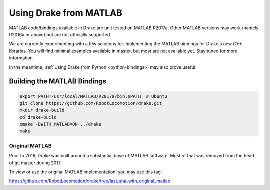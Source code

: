 .. _matlab-bindings:

***********************
Using Drake from MATLAB
***********************

MATLAB code/bindings available in Drake are unit tested on MATLAB R2017a.
Other MATLAB versions may work (namely R2016a or above) but are not officially
supported.

We are currently experimenting with a few solutions for implementing the
MATLAB bindings for Drake's new C++ libraries.  You will find minimal
examples available in master, but most are not available yet.  Stay tuned
for more information.

In the meantime,
:ref:`Using Drake from Python <python-bindings>`
may also prove useful.

Building the MATLAB Bindings
----------------------------

.. code-block:: shell

    export PATH=/usr/local/MATLAB/R2017a/bin:$PATH  # Ubuntu
    git clone https://github.com/RobotLocomotion/drake.git
    mkdir drake-build
    cd drake-build
    cmake -DWITH_MATLAB=ON ../drake
    make

Original MATLAB
===============

Prior to 2016, Drake was built around a substantial base of MATLAB software.
Most of that was removed from the head of git master during 2017.

To view or use the original MATLAB implementation, you may use this tag:

https://github.com/RobotLocomotion/drake/tree/last_sha_with_original_matlab
